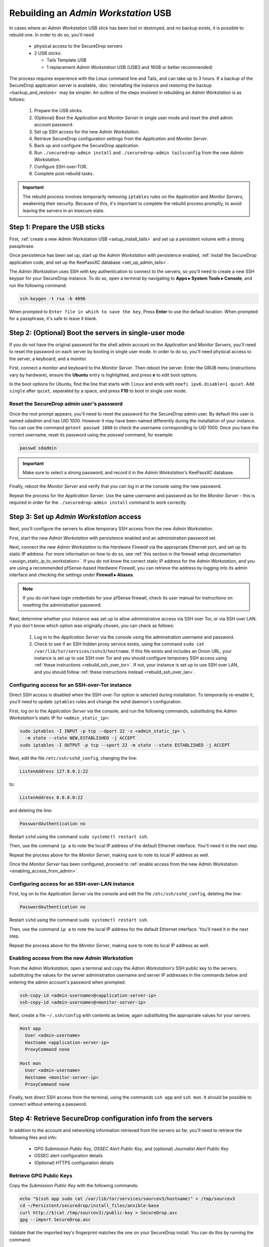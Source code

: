 Rebuilding an *Admin Workstation* USB
-------------------------------------

In cases where an *Admin Workstation* USB stick has been lost or destroyed, and no
backup exists, it is possible to rebuild one. In order to do so, you'll need

 - physical access to the SecureDrop servers
 - 2 USB sticks:

   - Tails Template USB
   - 1 replacement *Admin Workstation* USB (USB3 and 16GB or better recommended)

The process requires experience with the Linux command line and Tails, and
can take up to 3 hours. If a backup of the SecureDrop application server is available,
:doc:`reinstalling the instance and restoring the backup <backup_and_restore>`
may be simpler. An outline of the steps involved in rebuilding an
*Admin Workstation* is as follows:

 #. Prepare the USB sticks.
 #. (Optional) Boot the *Application* and *Monitor Server* in single user mode and reset
    the shell admin account password.
 #. Set up SSH access for the new *Admin Workstation*.
 #. Retrieve SecureDrop configuration settings from the *Application* and *Monitor Server*.
 #. Back up and configure the SecureDrop application.
 #. Run ``./securedrop-admin install`` and ``./securedrop-admin tailsconfig``
    from the new *Admin Workstation*.
 #. Configure SSH-over-TOR.
 #. Complete post-rebuild tasks.


.. important:: The rebuild process involves temporarily removing ``iptables``
               rules on the *Application* and *Monitor Servers*, weakening their
               security. Because of this, it's important to complete the rebuild
               process promptly, to avoid leaving the servers in an insecure state.


Step 1: Prepare the USB sticks
==============================

First, :ref:`create a new Admin Workstation USB <setup_install_tails>`
and set up a persistent volume with a strong passphrase.

Once persistence has been set up, start up the *Admin Workstation* with
persistence enabled, :ref:`install the SecureDrop application code, and set up
the KeePassXC database <set_up_admin_tails>`.

The *Admin Workstation* uses SSH with key authentication to connect to the servers,
so you'll need to create a new SSH keypair for your SecureDrop instance. To do so,
open a terminal by navigating to **Apps ▸ System Tools ▸ Console**,  and run
the following command:

.. code:: sh

 ssh-keygen -t rsa -b 4096

When prompted to ``Enter file in which to save the key``, Press **Enter** to use
the default location. When prompted for a passphrase, it's safe to leave it blank.


Step 2: (Optional) Boot the servers in single-user mode
=======================================================
If you do not have the original password for the shell admin account on the
*Application* and *Monitor Servers*, you'll need to reset the password on each
server by booting in single user mode. In order to do so, you'll need physical
access to the server, a keyboard, and a monitor.

First, connect a monitor and keyboard to the *Monitor Server*. Then reboot the server.
Enter the GRUB menu (instructions vary by hardware), ensure the **Ubuntu**
entry is highlighted, and press **e** to edit boot options.

In the boot options for Ubuntu, find the line that starts with ``linux`` and ends
with ``noefi ipv6.disable=1 quiet``. Add ``single`` after ``quiet``, separated
by a space, and press **F10** to boot in single user mode.

Reset the SecureDrop admin user's password
~~~~~~~~~~~~~~~~~~~~~~~~~~~~~~~~~~~~~~~~~~
Once the root prompt appears, you'll need to reset the password for the
SecureDrop admin user. By default this user is named `sdadmin` and has UID 1000.
However it may have been named differently during the installation of your
instance. You can use the command ``getent passwd 1000`` to check the username
corresponding to UID 1000. Once you have the correct username, reset its password
using the `passwd` command, for example:

.. code:: sh

 passwd sdadmin

.. important::
 Make sure to select a strong password, and record it in the *Admin Workstation's*
 KeePassXC database.

Finally, reboot the *Monitor Server* and verify that you can log in at the console
using the new password.

Repeat the process for the *Application Server*. Use the same username and
password as for the *Monitor Server* - this is required in order for the
``./securedrop-admin install`` command to work correctly.

Step 3: Set up *Admin Workstation* access
=========================================
Next, you'll configure the servers to allow temporary SSH access from the new *Admin
Workstation*.

First, start the new *Admin Workstation* with persistence enabled and an administration
password set.

Next, connect the new *Admin Workstation* to the *Hardware Firewall* via the
appropriate Ethernet port, and set up its static IP address. For more information
on how to do so, see :ref:`this section in the firewall setup documentation
<assign_static_ip_to_workstation>`. If you do not know the correct static IP
address for the *Admin Workstation*, and you are using a recommended pfSense-based
*Hardware Firewall*, you can retrieve the address by logging into its admin
interface and checking the settings under **Firewall ▸ Aliases**.

.. note:: If you do not have login credentials for your pfSense firewall, check
 its user manual for instructions on resetting the administration password.

Next, determine whether your instance was set up to allow administrative access
via SSH over Tor, or via SSH over LAN. If you don't know which option was originally
chosen, you can check as follows:

 #. Log in to the *Application Server* via the console using the adminstration username
    and password.
 #. Check to see if an SSH hidden proxy service exists, using the command
    ``sudo cat /var/lib/tor/services/sshv3/hostname``. If this file exists and
    includes an Onion URL, your instance is set up
    to use SSH over Tor and you should configure temporary SSH access
    using :ref:`these instructions <rebuild_ssh_over_tor>`.
    If not, your instance is set up to use SSH over LAN, and you should follow
    :ref:`these instructions instead <rebuild_ssh_over_lan>`.

.. _rebuild_ssh_over_tor:

Configuring access for an SSH-over-Tor instance
~~~~~~~~~~~~~~~~~~~~~~~~~~~~~~~~~~~~~~~~~~~~~~~

Direct SSH access is disabled when the SSH-over-Tor option is selected during
installation. To temporarily re-enable it, you'll need to update ``iptables`` rules
and change the sshd daemon's configuration.

First, log on to the *Application Server* via the console, and run the following
commands, substituting the *Admin Workstation's* static IP for ``<admin_static_ip>``:

.. code:: sh

  sudo iptables -I INPUT -p tcp --dport 22 -s <admin_static_ip> \
    -m state --state NEW,ESTABLISHED -j ACCEPT
  sudo iptables -I OUTPUT -p tcp --sport 22 -m state --state ESTABLISHED -j ACCEPT

Next, edit the file ``/etc/ssh/sshd_config``, changing the line:

.. code-block:: none

  ListenAddress 127.0.0.1:22

to:

.. code-block:: none

  ListenAddress 0.0.0.0:22

and deleting the line:

.. code-block:: none

  PasswordAuthentication no

Restart ``sshd`` using the command ``sudo systemctl restart ssh``.

Then, use the command ``ip a`` to note the local IP address of the
default Ethernet interface. You'll need it in the next step.

Repeat the process above for the *Monitor Server*, making sure to note its
local IP address as well.

.. _rebuild_ssh_over_lan:

Once the *Monitor Server* has been configured, proceed to :ref:`enable access from
the new Admin Workstation <enabling_access_from_admin>`.

Configuring access for an SSH-over-LAN instance
~~~~~~~~~~~~~~~~~~~~~~~~~~~~~~~~~~~~~~~~~~~~~~~

First, log on to the *Application Server* via the console and edit the file
``/etc/ssh/sshd_config``, deleting the line:

.. code-block:: none

  PasswordAuthentication no

Restart ``sshd`` using the command ``sudo systemctl restart ssh``.

Then, use the command ``ip a`` to note the local IP address for the
default Ethernet interface. You'll need it in the next step.

Repeat the process above for the *Monitor Server*, making sure to note its
local IP address as well.

.. _enabling_access_from_admin:

Enabling access from the new *Admin Workstation*
~~~~~~~~~~~~~~~~~~~~~~~~~~~~~~~~~~~~~~~~~~~~~~~~

From the *Admin Workstation*, open a terminal and copy the *Admin Workstation's*
SSH public key to the servers, substituting the values for the server administration
username and server IP addresses in the commands below and entering the admin account's
password when prompted:

.. code:: sh

  ssh-copy-id <admin-username>@<application-server-ip>
  ssh-copy-id <admin-username>@<monitor-server-ip>

Next, create a file ``~/.ssh/config`` with contents as below, again substituting
the appropriate values for your servers:

.. code-block:: none

  Host app
    User <admin-username>
    Hostname <application-server-ip>
    ProxyCommand none

  Host mon
    User <admin-username>
    Hostname <monitor-server-ip>
    ProxyCommand none


Finally, test direct SSH access from the terminal, using the commands ``ssh app`` and
``ssh mon``. It should be possible to connect without entering a password.

Step 4: Retrieve SecureDrop configuration info from the servers
===============================================================

In addition to the account and networking information retrieved from the servers
so far, you'll need to retrieve the following files and info:

 - GPG *Submission Public Key*, *OSSEC Alert Public Key*, and (optional)
   *Journalist Alert Public Key*
 - OSSEC alert configuration details
 - (Optional) HTTPS configuration details

Retrieve GPG Public Keys
~~~~~~~~~~~~~~~~~~~~~~~~

Copy the *Submission Public Key* with the following commands:

.. code:: sh

 echo "$(ssh app sudo cat /var/lib/tor/services/sourcev3/hostname)" > /tmp/sourcev3
 cd ~/Persistent/securedrop/install_files/ansible-base
 curl http://$(cat /tmp/sourcev3)/public-key > SecureDrop.asc
 gpg --import SecureDrop.asc

Validate that the imported key's fingerprint matches the one on your
SecureDrop install. You can do this by running the command:

.. code:: sh

 gpg --with-fingerprint --import-options import-show --dry-run --import SecureDrop.asc

Then, compare the returned fingerprint value with that advertised by your *Source Interface*,
using the command:

.. code:: sh

 curl http://$(cat /tmp/sourcev3)/metadata

Next, note the OSSEC Alerts email address (``OSSEC_EMAIL``) and, if applicable,
the Journalist Alerts email address (``JOURNALIST_EMAIL``):

.. code:: sh

 ssh mon sudo cat /var/ossec/send_encrypted_alarm.sh | grep _EMAIL= | cut -f7 -d' '

Import the *OSSEC Alert Public Key* using the following
commands (substituting the
appropriate email address for ``alerts@example.com``):

.. code:: sh

 ssh mon sudo gpg --homedir=/var/ossec/.gnupg --export --armor alerts@example.com > ossec.pub
 gpg --import ossec.pub

If a Journalist Alerts address has been configured, repeat this step for the
*Journalist Alert Public Key*, naming it ``journalist.pub`` or similar.

You will require the fingerprints for these keys during the next step, which you
can obtain via the command:

.. code:: sh

 gpg -k --fingerprint

Retrieve OSSEC alert configuration details
~~~~~~~~~~~~~~~~~~~~~~~~~~~~~~~~~~~~~~~~~~
You'll also need to retrieve the following configuration information:

 - SMTP server
 - SMTP port
 - SASL username
 - SASL domain
 - SASL password

To retrieve these values, use the following command in the terminal:

.. code:: sh

 ssh mon sudo cat /etc/postfix/sasl_passwd

This will return a line like:

.. code:: sh

 [smtp.gmail.com]:587 testossec@gmail.com:AwfulPassword

In this example, ``smtp.gmail.com`` is the SMTP server, ``587`` is the SMTP port,
``testossec`` is the SASL username, ``gmail.com`` is the SASL domain, and
``AwfulPassword`` is the SASL password.

(Optional) Retrieve HTTPS certificate files
~~~~~~~~~~~~~~~~~~~~~~~~~~~~~~~~~~~~~~~~~~~
If your *Source Interface* was configured to use HTTPS, you will need to copy
three related files from the *Application Server* to the *Admin Workstation*.

To retrieve these files, use the commands:

.. code:: sh

   cd ~/Persistent/securedrop/install_files/ansible-base
   ssh app sudo tar -c -C /var/lib ssl/  | tar xvf -

These commands will create a directory named
``~/Persistent/securedrop/install_files/ansible-base/ssl``
on the *Admin Workstation*, containing your instance's SSL certificate,
certificate key, and chain file. When prompted for the names of these files
during the next step, you should specify them relative to the
``install_files/ansible-base`` directory, i.e. as ``ssl/mydomain.crt``.

Step 5: Configure and back up the Application Server
====================================================

Next, configure the application using the files and info retrieved in the
previous steps. To do so, connect to the Tor network on the
*Admin Workstation*, open a Terminal and run the following commands:

.. code:: sh

 sudo apt update
 cd ~/Persistent/securedrop
 ./securedrop-admin setup
 ./securedrop-admin sdconfig

.. note:: The ``./securedrop-admin setup`` command may take several minutes to complete, and may
 fail due to network issues. If it fails, it's safe to run again.

The ``sdconfig`` command will prompt you to fill in configuration details
about your instance. Use the information retrieved in the previous steps.
When prompted whether or not to enable SSH-over-Tor, type **no**.

Next, back up the Application server by running the following command in the terminal:

.. code:: sh

 ./securedrop-admin backup

Ensure the backup command completes successfully.

Step 6: Use the installer to complete the configuration
=======================================================

Run:

.. code:: sh

 ./securedrop-admin install

Once the command completes successfully, run

.. code:: sh

 ./securedrop-admin tailsconfig

Once this command is complete:

 - verify that the *SecureDrop Menu* for the *Source* and *Journalist Interfaces*
   works correctly, opening their respective homepages in Tor Browser.

To revert the changes made to enable temporary local SSH access, you
should reboot the servers, by issuing the following commands in a terminal:

.. code:: sh

 ssh app sudo reboot
 ssh mon sudo reboot

Step 7: Set up SSH-over Tor
===========================

.. note::

   Without performing this step, you will not be able to access your SecureDrop
   servers from outside the local network. See 
   :doc:`../deployment/ssh_over_local_net` for more information.

Rerun the command:

.. code:: sh

 ./securedrop-admin sdconfig

Press "Enter" to use the pre-populated values, but when asked whether to
configure SSH-over-Tor, type **yes** (recommended).

Then, re-run

.. code:: sh

 ./securedrop-admin install

When the installation completes, run:

.. code:: sh

 ./securedrop-admin tailsconfig

Once this command completes:

 - verify that the Hostname references in ``~/.ssh/config`` have been updated
   to refer to Onion URLs instead of direct IP addresses
 - verify that you can connect to
   the servers using ``ssh app`` and ``ssh mon``
 - verify that the *SecureDrop Menu* for the *Source* and *Journalist Interfaces*
   works correctly, opening their respective homepages in Tor Browser.

Step 8: Post-rebuild tasks
==========================

.. important::
   Rebuilding an Admin Workstation makes changes that will prevent
   your other Tails workstations from connecting to your SecureDrop
   servers.
   If you rebuild your Admin Workstation, you must also provision
   all other existing Tails Workstation USBs with updated Tor
   credentials (see below).

We recommend completing the following tasks after the rebuild:

 - Set up a new administration account on the *Journalist Interface*, by following
   :doc:`these instructions <../installation/create_admin_account>`
 - Verify that submissions can be decrypted, by going through the decryption
   workflow with a new submission.
 - Back up your *Admin Workstation* using the process
   :ref:`documented here <backup_workstations>`.
 - Delete invalid admin accounts in the *Journalist Interface*.
 - Restrict SSH access to the *Application* and *Monitor Servers* to valid
   *Admin Workstations*. If your new *Admin Workstation* USB stick
   is the only one that should have SSH access to the servers, you can remove
   access for any previous *Admin Workstations* from the terminal, using the
   commands:

   .. code:: sh

     cd ~/Persistent/securedrop
     ./securedrop-admin reset_admin_access

   You can also selectively remove invalid keys by logging on to the *Application*
   and *Monitor Servers* and editing the file ``~/.ssh/authorized_keys``, making
   sure not to remove the public key belonging to your new *Admin Workstation*.
 - :doc:`Back up the Application server <backup_and_restore>` once SSH-over-Tor has
   been restored. Ensure that server and workstation backups happen regularly.
 - Provision all other Tails Workstation USBs (*Journalist* and/or *Admin Workstations*)
   with updated Tor credentials, so that they can access SecureDrop after this rebuild.

   You will need to copy the following file(s) to all other *Admin* and
   *Journalist Workstations*, replacing the existing files of the same name:

   .. code:: sh

    ~/Persistent/securedrop/install_files/ansible-base/app-journalist.auth_private
    ~/Persistent/securedrop/install_files/ansible-base/tor-v3-keys.json # for Admin Workstations only

   You may copy these files using a *Transfer Device* (which must be wiped afterwards),
   or boot into each of your additional Tails workstations, plug in and unlock your
   *Admin Workstation*'s encrypted partition via the **Places** app, and manually copy
   the file(s) from the Admin Workstation to the same directory on the target Tails
   workstation.
